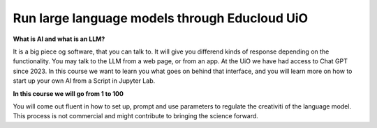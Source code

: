 .. _09_forside:

Run large language models through Educloud UiO
=============================================

.. index:: algo


**What is AI and what is an LLM?**

It is a big piece og software, that you can talk to. It will give you differend kinds of response depending on the functionality. You may talk to the LLM from a web page, or from an app. At the UiO we have had access to Chat GPT since 2023. In this course we want to learn you what goes on behind that interface, and you will learn more on how to start up your own AI from a Script in Jupyter Lab.

.. image:: ordsky.png

**In this course we will go from 1 to 100**

You will come out fluent in how to set up, prompt and use parameters to regulate the creativiti of the language model. This process is not commercial and might contribute to bringing the science forward.




